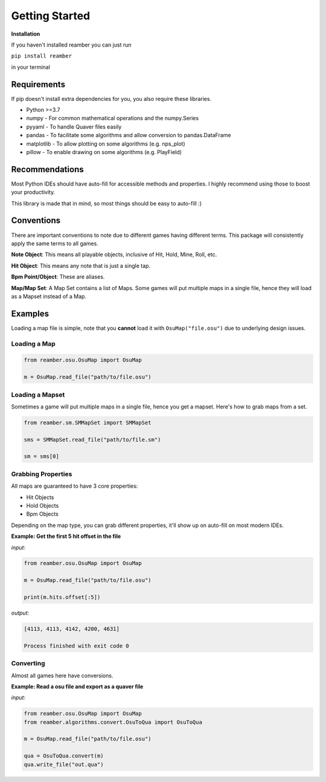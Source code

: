 ###############
Getting Started
###############

**Installation**

If you haven't installed reamber you can just run

``pip install reamber``

in your terminal

************
Requirements
************

If pip doesn't install extra dependencies for you, you also require these libraries.

- Python >=3.7
- numpy - For common mathematical operations and the numpy.Series
- pyyaml - To handle Quaver files easily
- pandas - To facilitate some algorithms and allow conversion to pandas.DataFrame
- matplotlib - To allow plotting on some algorithms (e.g. nps_plot)
- pillow - To enable drawing on some algorithms (e.g. PlayField)

***************
Recommendations
***************

Most Python IDEs should have auto-fill for accessible methods and properties. I highly recommend using those to boost
your productivity.

This library is made that in mind, so most things should be easy to auto-fill :)

***********
Conventions
***********

There are important conventions to note due to different games having different terms. This package will consistently
apply the same terms to all games.

**Note Object**: This means all playable objects, inclusive of Hit, Hold, Mine, Roll, etc.

**Hit Object**: This means any note that is just a single tap.

**Bpm Point/Object**: These are aliases.

**Map/Map Set**: A Map Set contains a list of Maps.
Some games will put multiple maps in a single file, hence they will load as a Mapset instead of a Map.

********
Examples
********

Loading a map file is simple, note that you **cannot** load it with ``OsuMap("file.osu")`` due to underlying design
issues.

Loading a Map
=============

.. code-block:: python

   from reamber.osu.OsuMap import OsuMap

   m = OsuMap.read_file("path/to/file.osu")

Loading a Mapset
================

Sometimes a game will put multiple maps in a single file, hence you get a mapset.
Here's how to grab maps from a set.

.. code-block:: python

   from reamber.sm.SMMapSet import SMMapSet

   sms = SMMapSet.read_file("path/to/file.sm")

   sm = sms[0]

Grabbing Properties
===================

All maps are guaranteed to have 3 core properties:

- Hit Objects
- Hold Objects
- Bpm Objects

Depending on the map type, you can grab different properties, it'll show up on auto-fill on most modern IDEs.

**Example: Get the first 5 hit offset in the file**

*input:*

.. code-block:: python

   from reamber.osu.OsuMap import OsuMap

   m = OsuMap.read_file("path/to/file.osu")

   print(m.hits.offset[:5])

*output:*

.. code-block::

   [4113, 4113, 4142, 4200, 4631]

   Process finished with exit code 0

Converting
==========

Almost all games here have conversions.

**Example: Read a osu file and export as a quaver file**

*input:*

.. code-block:: python

   from reamber.osu.OsuMap import OsuMap
   from reamber.algorithms.convert.OsuToQua import OsuToQua

   m = OsuMap.read_file("path/to/file.osu")

   qua = OsuToQua.convert(m)
   qua.write_file("out.qua")

